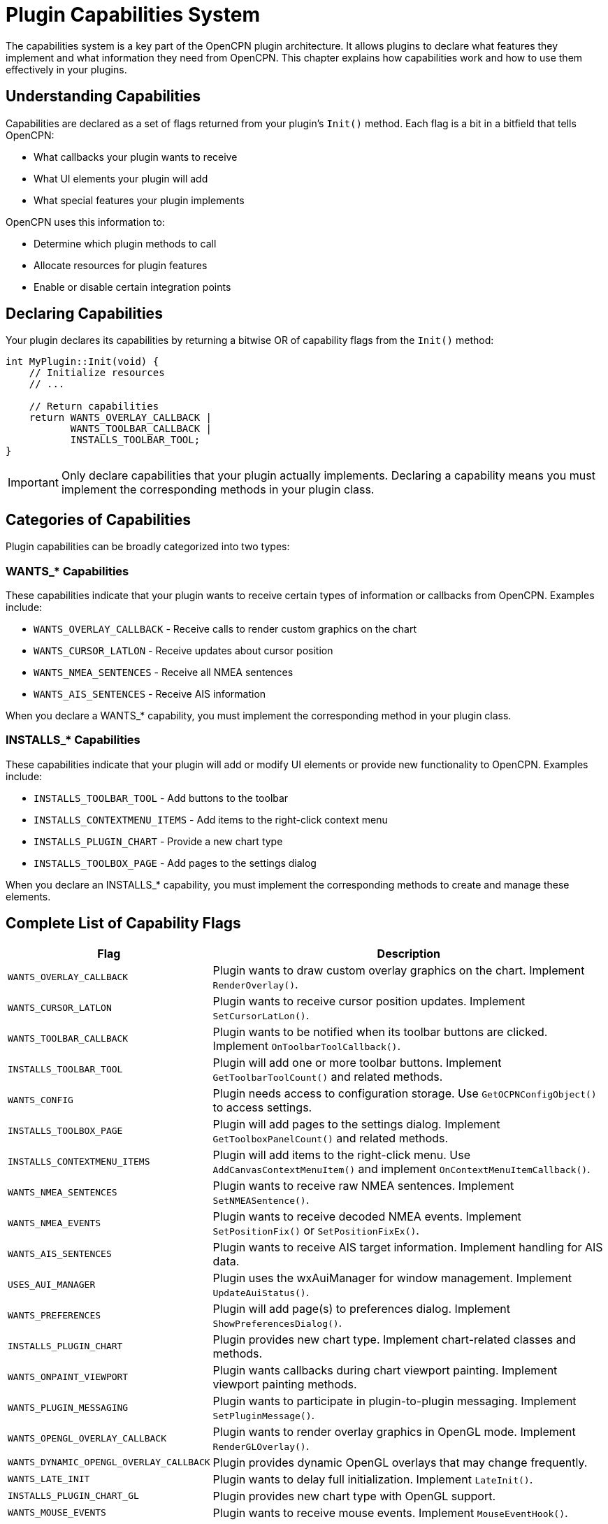 = Plugin Capabilities System

The capabilities system is a key part of the OpenCPN plugin architecture. It allows plugins to declare what features they implement and what information they need from OpenCPN. This chapter explains how capabilities work and how to use them effectively in your plugins.

== Understanding Capabilities

Capabilities are declared as a set of flags returned from your plugin's `Init()` method. Each flag is a bit in a bitfield that tells OpenCPN:

* What callbacks your plugin wants to receive
* What UI elements your plugin will add
* What special features your plugin implements

OpenCPN uses this information to:

* Determine which plugin methods to call
* Allocate resources for plugin features
* Enable or disable certain integration points

== Declaring Capabilities

Your plugin declares its capabilities by returning a bitwise OR of capability flags from the `Init()` method:

[source,cpp]
----
int MyPlugin::Init(void) {
    // Initialize resources
    // ...
    
    // Return capabilities
    return WANTS_OVERLAY_CALLBACK | 
           WANTS_TOOLBAR_CALLBACK |
           INSTALLS_TOOLBAR_TOOL;
}
----

[IMPORTANT]
====
Only declare capabilities that your plugin actually implements. Declaring a capability means you must implement the corresponding methods in your plugin class.
====

== Categories of Capabilities

Plugin capabilities can be broadly categorized into two types:

=== WANTS_* Capabilities

These capabilities indicate that your plugin wants to receive certain types of information or callbacks from OpenCPN. Examples include:

* `WANTS_OVERLAY_CALLBACK` - Receive calls to render custom graphics on the chart
* `WANTS_CURSOR_LATLON` - Receive updates about cursor position
* `WANTS_NMEA_SENTENCES` - Receive all NMEA sentences
* `WANTS_AIS_SENTENCES` - Receive AIS information

When you declare a WANTS_* capability, you must implement the corresponding method in your plugin class.

=== INSTALLS_* Capabilities

These capabilities indicate that your plugin will add or modify UI elements or provide new functionality to OpenCPN. Examples include:

* `INSTALLS_TOOLBAR_TOOL` - Add buttons to the toolbar
* `INSTALLS_CONTEXTMENU_ITEMS` - Add items to the right-click context menu
* `INSTALLS_PLUGIN_CHART` - Provide a new chart type
* `INSTALLS_TOOLBOX_PAGE` - Add pages to the settings dialog

When you declare an INSTALLS_* capability, you must implement the corresponding methods to create and manage these elements.

== Complete List of Capability Flags

[cols="1,3"]
|===
|Flag |Description

|`WANTS_OVERLAY_CALLBACK`
|Plugin wants to draw custom overlay graphics on the chart. Implement `RenderOverlay()`.

|`WANTS_CURSOR_LATLON`
|Plugin wants to receive cursor position updates. Implement `SetCursorLatLon()`.

|`WANTS_TOOLBAR_CALLBACK`
|Plugin wants to be notified when its toolbar buttons are clicked. Implement `OnToolbarToolCallback()`.

|`INSTALLS_TOOLBAR_TOOL`
|Plugin will add one or more toolbar buttons. Implement `GetToolbarToolCount()` and related methods.

|`WANTS_CONFIG`
|Plugin needs access to configuration storage. Use `GetOCPNConfigObject()` to access settings.

|`INSTALLS_TOOLBOX_PAGE`
|Plugin will add pages to the settings dialog. Implement `GetToolboxPanelCount()` and related methods.

|`INSTALLS_CONTEXTMENU_ITEMS`
|Plugin will add items to the right-click menu. Use `AddCanvasContextMenuItem()` and implement `OnContextMenuItemCallback()`.

|`WANTS_NMEA_SENTENCES`
|Plugin wants to receive raw NMEA sentences. Implement `SetNMEASentence()`.

|`WANTS_NMEA_EVENTS`
|Plugin wants to receive decoded NMEA events. Implement `SetPositionFix()` or `SetPositionFixEx()`.

|`WANTS_AIS_SENTENCES`
|Plugin wants to receive AIS target information. Implement handling for AIS data.

|`USES_AUI_MANAGER`
|Plugin uses the wxAuiManager for window management. Implement `UpdateAuiStatus()`.

|`WANTS_PREFERENCES`
|Plugin will add page(s) to preferences dialog. Implement `ShowPreferencesDialog()`.

|`INSTALLS_PLUGIN_CHART`
|Plugin provides new chart type. Implement chart-related classes and methods.

|`WANTS_ONPAINT_VIEWPORT`
|Plugin wants callbacks during chart viewport painting. Implement viewport painting methods.

|`WANTS_PLUGIN_MESSAGING`
|Plugin wants to participate in plugin-to-plugin messaging. Implement `SetPluginMessage()`.

|`WANTS_OPENGL_OVERLAY_CALLBACK`
|Plugin wants to render overlay graphics in OpenGL mode. Implement `RenderGLOverlay()`.

|`WANTS_DYNAMIC_OPENGL_OVERLAY_CALLBACK`
|Plugin provides dynamic OpenGL overlays that may change frequently.

|`WANTS_LATE_INIT`
|Plugin wants to delay full initialization. Implement `LateInit()`.

|`INSTALLS_PLUGIN_CHART_GL`
|Plugin provides new chart type with OpenGL support.

|`WANTS_MOUSE_EVENTS`
|Plugin wants to receive mouse events. Implement `MouseEventHook()`.

|`WANTS_VECTOR_CHART_OBJECT_INFO`
|Plugin wants information about vector chart objects. Implement `SendVectorChartObjectInfo()`.

|`WANTS_KEYBOARD_EVENTS`
|Plugin wants to receive keyboard events. Implement `KeyboardEventHook()`.

|`WANTS_PRESHUTDOWN_HOOK`
|Plugin wants notification before OpenCPN shuts down. Implement `PreShutdownHook()`.
|===

== Capability Combinations

Different types of plugins typically use different combinations of capabilities:

=== Navigation Tool Plugin Example

A plugin that shows navigation data might use:

[source,cpp]
----
return WANTS_OVERLAY_CALLBACK |
       WANTS_CURSOR_LATLON |
       WANTS_NMEA_EVENTS |
       WANTS_CONFIG;
----

=== Chart Enhancement Plugin Example

A plugin that adds features to the chart display might use:

[source,cpp]
----
return WANTS_OVERLAY_CALLBACK |
       WANTS_OPENGL_OVERLAY_CALLBACK |
       WANTS_CURSOR_LATLON |
       WANTS_VECTOR_CHART_OBJECT_INFO |
       WANTS_MOUSE_EVENTS;
----

=== Instrument Plugin Example

A plugin that shows instrument data in a separate window might use:

[source,cpp]
----
return WANTS_NMEA_SENTENCES |
       WANTS_CONFIG |
       USES_AUI_MANAGER |
       INSTALLS_TOOLBAR_TOOL |
       WANTS_TOOLBAR_CALLBACK;
----

=== Custom Chart Plugin Example

A plugin that adds support for a new chart format might use:

[source,cpp]
----
return INSTALLS_PLUGIN_CHART |
       WANTS_CONFIG |
       WANTS_PREFERENCES;
----

== Implementation Requirements

When you declare a capability, you must implement the corresponding methods in your plugin class. Here are some examples:

=== For WANTS_OVERLAY_CALLBACK

[source,cpp]
----
bool MyPlugin::RenderOverlay(wxDC &dc, PlugIn_ViewPort *vp) {
    // Draw on the chart
    dc.SetPen(wxPen(*wxRED, 2));
    dc.DrawLine(0, 0, vp->pix_width, vp->pix_height);
    return true;
}
----

=== For WANTS_TOOLBAR_CALLBACK + INSTALLS_TOOLBAR_TOOL

[source,cpp]
----
int MyPlugin::GetToolbarToolCount(void) {
    return 1; // Number of tools to add
}

void MyPlugin::OnToolbarToolCallback(int id) {
    // Handle tool click
    if (id == m_toolbar_item_id) {
        // Do something when the tool is clicked
    }
}
----

=== For WANTS_NMEA_EVENTS

[source,cpp]
----
void MyPlugin::SetPositionFix(PlugIn_Position_Fix &pfix) {
    // Process position update
    m_current_lat = pfix.Lat;
    m_current_lon = pfix.Lon;
    m_current_sog = pfix.Sog;
    m_current_cog = pfix.Cog;
}
----

== Best Practices

* **Declare only what you need**: Only enable capabilities your plugin actually implements
* **Implement required methods**: Make sure to implement all method overrides required by your declared capabilities
* **Consider performance**: Be careful with high-frequency callbacks like `WANTS_CURSOR_LATLON` or `WANTS_NMEA_SENTENCES`
* **Handle capabilities gracefully**: Your plugin should work even if some capabilities are unavailable in certain OpenCPN versions
